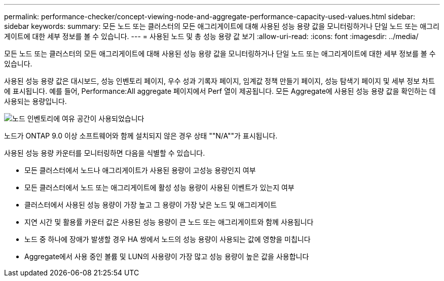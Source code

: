 ---
permalink: performance-checker/concept-viewing-node-and-aggregate-performance-capacity-used-values.html 
sidebar: sidebar 
keywords:  
summary: 모든 노드 또는 클러스터의 모든 애그리게이트에 대해 사용된 성능 용량 값을 모니터링하거나 단일 노드 또는 애그리게이트에 대한 세부 정보를 볼 수 있습니다. 
---
= 사용된 노드 및 총 성능 용량 값 보기
:allow-uri-read: 
:icons: font
:imagesdir: ../media/


[role="lead"]
모든 노드 또는 클러스터의 모든 애그리게이트에 대해 사용된 성능 용량 값을 모니터링하거나 단일 노드 또는 애그리게이트에 대한 세부 정보를 볼 수 있습니다.

사용된 성능 용량 값은 대시보드, 성능 인벤토리 페이지, 우수 성과 기록자 페이지, 임계값 정책 만들기 페이지, 성능 탐색기 페이지 및 세부 정보 차트에 표시됩니다. 예를 들어, Performance:All aggregate 페이지에서 Perf 열이 제공됩니다. 모든 Aggregate에 사용된 성능 용량 값을 확인하는 데 사용되는 용량입니다.

image::../media/node-inventory-used-headroom.gif[노드 인벤토리에 여유 공간이 사용되었습니다]

노드가 ONTAP 9.0 이상 소프트웨어와 함께 설치되지 않은 경우 상태 ""N/A""가 표시됩니다.

사용된 성능 용량 카운터를 모니터링하면 다음을 식별할 수 있습니다.

* 모든 클러스터에서 노드나 애그리게이트가 사용된 용량이 고성능 용량인지 여부
* 모든 클러스터에서 노드 또는 애그리게이트에 활성 성능 용량이 사용된 이벤트가 있는지 여부
* 클러스터에서 사용된 성능 용량이 가장 높고 그 용량이 가장 낮은 노드 및 애그리게이트
* 지연 시간 및 활용률 카운터 값은 사용된 성능 용량이 큰 노드 또는 애그리게이트와 함께 사용됩니다
* 노드 중 하나에 장애가 발생할 경우 HA 쌍에서 노드의 성능 용량이 사용되는 값에 영향을 미칩니다
* Aggregate에서 사용 중인 볼륨 및 LUN의 사용량이 가장 많고 성능 용량이 높은 값을 사용합니다

